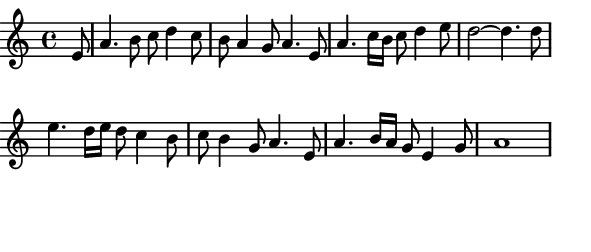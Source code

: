 \version "2.12.1"

\paper
{
  make-footer=##f
  make-header=##f

  left-margin = 0\cm
  top-margin = 0\cm
  bottom-margin = 0\cm

  indent = 0\cm
  between-system-padding = 1\mm

  paper-width = 7.5\cm
  line-width = 7\cm
  paper-height = 3.2\cm
}

{
  #(set-global-staff-size 12)
  \key a \minor
  \partial 8 e'8	
  \relative c''{
    a4. b8 c8 d4 c8 b8 a4 g8 a4. e8     %\break
    a4. c16 b c8 d4 e8 d2~ d4. d8       %\break
    e4. d16 e d8 c4 b8 c8 b4 g8 a4. e8  %\break
    a4. b16 a g8 e4 g8 a1	
  }
}
